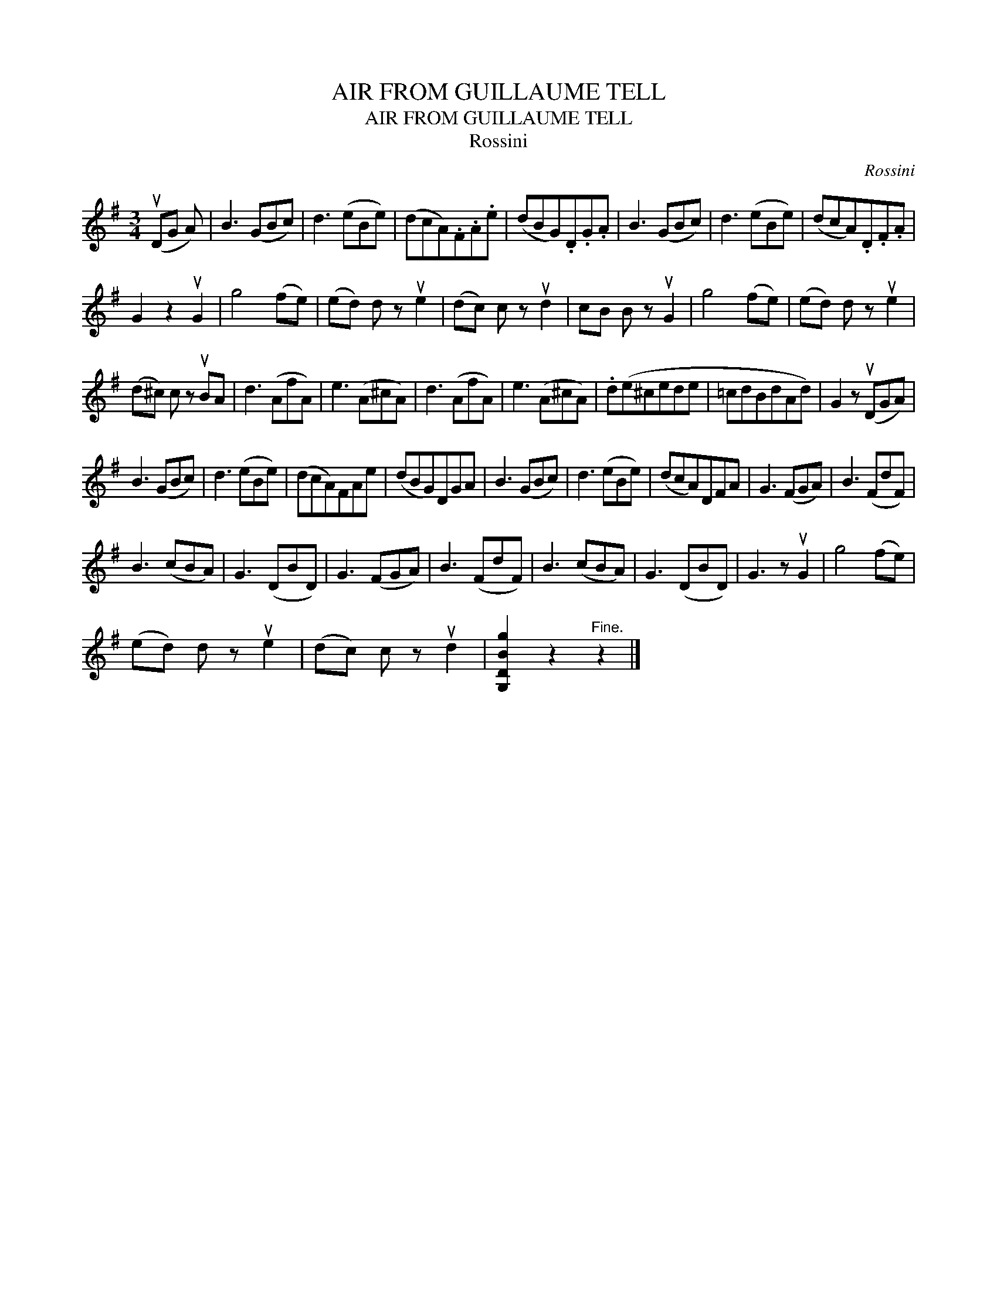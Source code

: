 X:1
T:AIR FROM GUILLAUME TELL
T:AIR FROM GUILLAUME TELL
T:Rossini
C:Rossini
L:1/8
M:3/4
K:G
V:1 treble 
V:1
 (uDG A) | B3 (GBc) | d3 (eBe) | (dcA).F.A.e | (dBG).D.G.A | B3 (GBc) | d3 (eBe) | (dcA).D.F.A | %8
 G2 z2 uG2 | g4 (fe) | (ed) d z ue2 | (dc) c z ud2 | cB B z uG2 | g4 (fe) | (ed) d z ue2 | %15
 (d^c) c z uBA | d3 (AfA) | e3 (A^cA) | d3 (AfA) | e3 (A^cA) | .d(e^cede | =cdBdAd) | G2 z (uDGA) | %23
 B3 (GBc) | d3 (eBe) | (dcA)FAe | (dBG)DGA | B3 (GBc) | d3 (eBe) | (dcA)DFA | G3 (FGA) | B3 (FdF) | %32
 B3 (cBA) | G3 (DBD) | G3 (FGA) | B3 (FdF) | B3 (cBA) | G3 (DBD) | G3 z uG2 | g4 (fe) | %40
 (ed) d z ue2 | (dc) c z ud2 | [G,DBg]2 z2"^Fine." z2 |] %43

